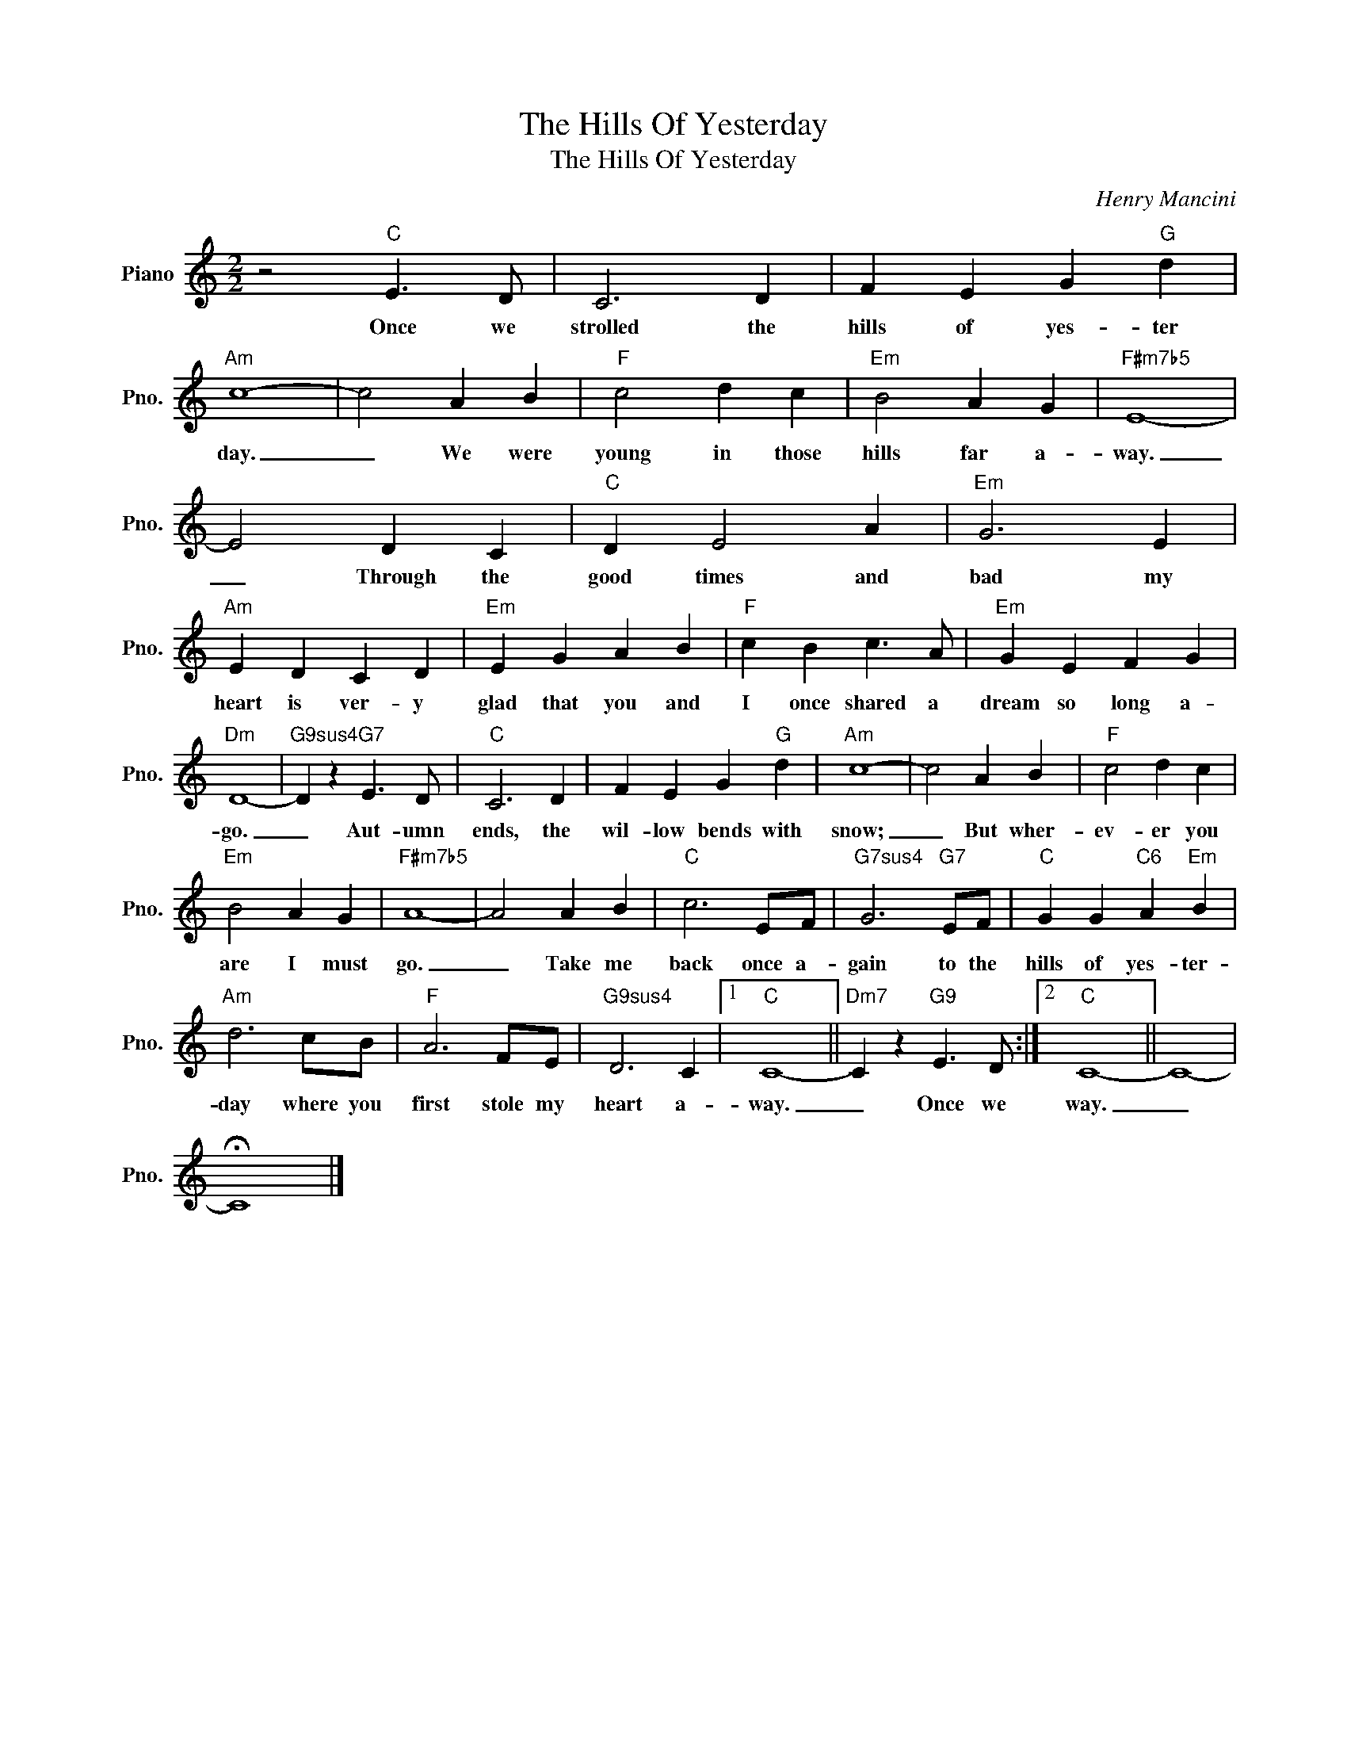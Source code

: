 X:1
T:The Hills Of Yesterday
T:The Hills Of Yesterday
C:Henry Mancini
Z:All Rights Reserved
L:1/4
M:2/2
K:C
V:1 treble nm="Piano" snm="Pno."
%%MIDI program 0
V:1
 z2"C" E3/2 D/ | C3 D | F E G"G" d |"Am" c4- | c2 A B |"F" c2 d c |"Em" B2 A G |"F#m7b5" E4- | %8
w: Once we|strolled the|hills of yes- ter|day.|_ We were|young in those|hills far a-|way.|
 E2 D C |"C" D E2 A |"Em" G3 E |"Am" E D C D |"Em" E G A B |"F" c B c3/2 A/ |"Em" G E F G | %15
w: _ Through the|good times and|bad my|heart is ver- y|glad that you and|I once shared a|dream so long a-|
"Dm" D4- |"G9sus4" D z"G7" E3/2 D/ |"C" C3 D | F E G"G" d |"Am" c4- | c2 A B |"F" c2 d c | %22
w: go.|_ Aut- umn|ends, the|wil- low bends with|snow;|_ But wher-|ev- er you|
"Em" B2 A G |"F#m7b5" A4- | A2 A B |"C" c3 E/F/ |"G7sus4" G3"G7" E/F/ |"C" G G"C6" A"Em" B | %28
w: are I must|go.|_ Take me|back once a-|gain to the|hills of yes- ter-|
"Am" d3 c/B/ |"F" A3 F/E/ |"G9sus4" D3 C |1"C" C4- ||"Dm7" C z"G9" E3/2 D/ :|2"C" C4- || C4- | %35
w: day where you|first stole my|heart a-|way.|_ Once we|way.|_|
 !fermata!C4 |] %36
w: |

